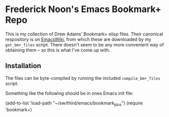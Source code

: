 * Frederick Noon's Emacs Bookmark+ Repo

This is my collection of Drew Adams' Bookmark+ elisp files.
Their canonical respository is on [[https://www.emacswiki.org/emacs/BookmarkPlus][EmacsWiki]], from which these
are downloaded by my ~get_bm+_files~ script.  There doesn't seem
to be any more convenient way of obtaining them -- so this is
what I've come up with.

** Installation

The files can be byte-compiled by running the included
~compile_bm+_files~ script.

Something like the following should be in ones Emacs init file:

  (add-to-list 'load-path "~/sw/third/emacs/bookmark_plus")
  (require 'bookmark+)

